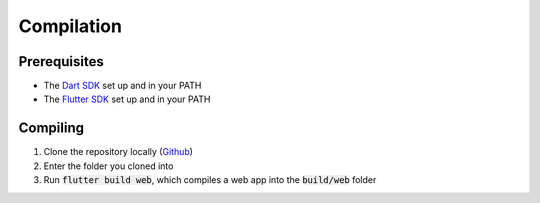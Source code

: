 Compilation
===========

Prerequisites
-------------

* The `Dart SDK <https://dart.dev/get-dart>`_ set up and in your PATH
* The `Flutter SDK <https://docs.flutter.dev/tools/sdk>`_ set up and in your PATH

Compiling
---------

#. Clone the repository locally (`Github <https://github.com/SETAP-Group5A-2023/c20-academy>`_)
#. Enter the folder you cloned into
#. Run :code:`flutter build web`, which compiles a web app into the :code:`build/web` folder